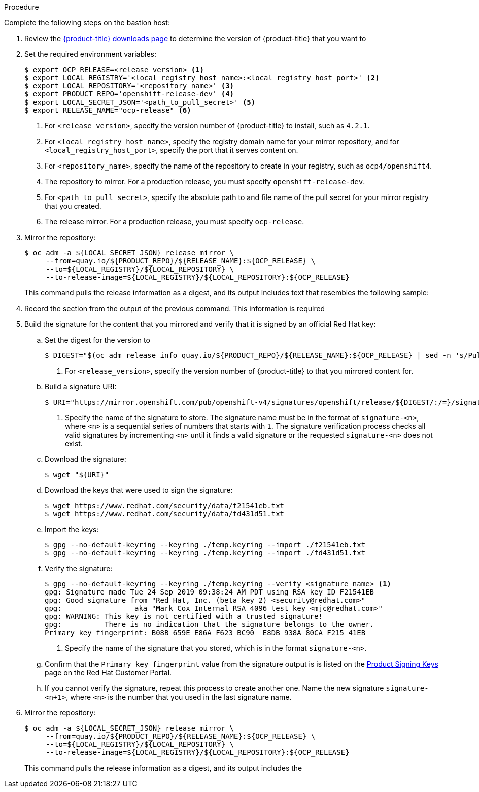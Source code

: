 // Module included in the following assemblies:
//
// * installing/installing_restricted_networks/installing-restricted-networks-preparations.adoc
// * updating/updating-restricted-network.adoc

ifeval::["{context}" == "installing-restricted-networks-preparations"]
:restricted:
:install:
endif::[]
ifeval::["{context}" == "updating-restricted-network"]
:restricted:
:update:
endif::[]

ifdef::install[]
[id="installation-mirror-repository_{context}"]
= Mirroring the {product-title} image repository

Mirror the {product-title} image repository to use during cluster installation.

.Prerequisites

* You configured a mirror registry to use in your restricted network and
can access the certificate and credentials that you configured.
* You downloaded the pull secret from the
link:https://cloud.redhat.com/openshift/install/pull-secret[Pull Secret] page on the {cloud-redhat-com} site and modified it to include authentication to your mirror repository.
endif::install[]

ifdef::update[]
[id="update-mirror-image-repository_{context}"]
= Update the contents of the {product-title} image repository

Update the contents of the image repository that hosts the mirrored content that
you require for installing {product-title}. You must update the mirror registry
to update {product-title} to a new version.

.Prerequisites

* You have access to the mirror registry that you used to store the images that
you used to install {product-title}.
endif::update[]

.Procedure

Complete the following steps on the bastion host:

. Review the
link:https://access.redhat.com/downloads/content/290/[{product-title} downloads page]
to determine the version of {product-title} that you want to
ifdef::install[]
install.
endif::install[]
ifdef::update[]
update to.
endif::update[]

. Set the required environment variables:
+
----
$ export OCP_RELEASE=<release_version> <1>
$ export LOCAL_REGISTRY='<local_registry_host_name>:<local_registry_host_port>' <2>
$ export LOCAL_REPOSITORY='<repository_name>' <3>
$ export PRODUCT_REPO='openshift-release-dev' <4>
$ export LOCAL_SECRET_JSON='<path_to_pull_secret>' <5>
$ export RELEASE_NAME="ocp-release" <6>
----
<1> For `<release_version>`, specify the version number of {product-title} to
install, such as `4.2.1`.
ifdef::update[]
When you update {product-title}, you must specify a version number that is
higher than the version that is installed.
endif::update[]
<2> For `<local_registry_host_name>`, specify the registry domain name for your mirror
repository, and for `<local_registry_host_port>`, specify the port that it
serves content on.
<3> For `<repository_name>`, specify the name of the repository to create in your
registry, such as `ocp4/openshift4`.
<4> The repository to mirror. For a production release, you must specify
`openshift-release-dev`.
<5> For `<path_to_pull_secret>`, specify the absolute path to and file name of
the pull secret for your mirror registry that you created.
<6> The release mirror. For a production release, you must specify
`ocp-release`.

. Mirror the repository:
+
----
$ oc adm -a ${LOCAL_SECRET_JSON} release mirror \
     --from=quay.io/${PRODUCT_REPO}/${RELEASE_NAME}:${OCP_RELEASE} \
     --to=${LOCAL_REGISTRY}/${LOCAL_REPOSITORY} \
     --to-release-image=${LOCAL_REGISTRY}/${LOCAL_REPOSITORY}:${OCP_RELEASE}
----
+
This command pulls the release information as a digest, and its output includes
text that resembles the following sample:

. Record the
ifdef::install[]
`imageContentSources`
endif::install[]
ifdef::update[]
`ImageContentSourcePolicy`
endif::update[]
section from the output of the previous
command. This information is required
ifdef::install[]
during {product-title} installation.
endif::install[]
ifdef::update[]
when you update your {product-title} cluster.
endif::update[]

. Build the signature for the content that you mirrored and verify that it is
signed by an official Red Hat key:
.. Set the digest for the version to
ifdef::install[]
install:
endif::install[]
ifdef::update[]
update to:
endif::update[]
+
----
$ DIGEST="$(oc adm release info quay.io/${PRODUCT_REPO}/${RELEASE_NAME}:${OCP_RELEASE} | sed -n 's/Pull From: .*@//p')" <1>
----
<1> For `<release_version>`, specify the version number of {product-title} to
that you mirrored content for.

.. Build a signature URI:
+
----
$ URI="https://mirror.openshift.com/pub/openshift-v4/signatures/openshift/release/${DIGEST/:/=}/signature-<n>" <1>
----
<1> Specify the name of the signature to store. The signature name must be in the format of `signature-<n>`, where `<n>` is a sequential series of numbers that starts with `1`. The signature verification process checks all valid signatures by incrementing `<n>` until it finds a valid signature or the requested `signature-<n>` does not exist. 

.. Download the signature:
+
----
$ wget "${URI}"
----

.. Download the keys that were used to sign the signature:
+
----
$ wget https://www.redhat.com/security/data/f21541eb.txt
$ wget https://www.redhat.com/security/data/fd431d51.txt
----

.. Import the keys:
+
----
$ gpg --no-default-keyring --keyring ./temp.keyring --import ./f21541eb.txt
$ gpg --no-default-keyring --keyring ./temp.keyring --import ./fd431d51.txt
----

.. Verify the signature:
+
----
$ gpg --no-default-keyring --keyring ./temp.keyring --verify <signature_name> <1>
gpg: Signature made Tue 24 Sep 2019 09:38:24 AM PDT using RSA key ID F21541EB
gpg: Good signature from "Red Hat, Inc. (beta key 2) <security@redhat.com>"
gpg:                 aka "Mark Cox Internal RSA 4096 test key <mjc@redhat.com>"
gpg: WARNING: This key is not certified with a trusted signature!
gpg:          There is no indication that the signature belongs to the owner.
Primary key fingerprint: B08B 659E E86A F623 BC90  E8DB 938A 80CA F215 41EB
----
<1> Specify the name of the signature that you stored, which is in the format `signature-<n>`.

.. Confirm that the `Primary key fingerprint` value from the signature output is
is listed on the
link:https://access.redhat.com/security/team/key[Product Signing Keys]
page on the Red Hat Customer Portal.

.. If you cannot verify the signature, repeat this process to create another one. Name the new signature `signature-<n+1>`, where `<n>` is the number that you used in the last signature name.

. Mirror the repository:
+
----
$ oc adm -a ${LOCAL_SECRET_JSON} release mirror \
     --from=quay.io/${PRODUCT_REPO}/${RELEASE_NAME}:${OCP_RELEASE} \
     --to=${LOCAL_REGISTRY}/${LOCAL_REPOSITORY} \
     --to-release-image=${LOCAL_REGISTRY}/${LOCAL_REPOSITORY}:${OCP_RELEASE}
----
+
This command pulls the release information as a digest, and its output includes the
ifdef::install[]
`imageContentSources` data that you require when you install your cluster.
endif::install[]
ifdef::update[]
`ImageContentSourcePolicy` data that you require when you update your cluster.
endif::update[]

ifdef::install[]
. To create the installation program that is based on the content that you
mirrored, extract it and pin it to the release:
+
----
$ oc adm release extract --command=openshift-install "${LOCAL_REGISTRY}/${LOCAL_REPOSITORY}:${OCP_RELEASE}"
----
+
[IMPORTANT]
====
To ensure that you use the correct images for the version of {product-title}
that you selected, you must extract the installation program from the mirrored
content.
====
endif::install[]
